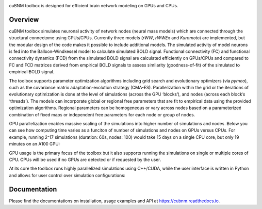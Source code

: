 .. image:: https://raw.githubusercontent.com/amnsbr/cubnm/main/docs/_static/logo_text.png
    :align: center
    :width: 350px

.. image:: https://zenodo.org/badge/DOI/10.5281/zenodo.12097797.svg
  :target: https://zenodo.org/doi/10.5281/zenodo.12097797

.. image:: https://img.shields.io/pypi/v/cubnm
  :target: https://pypi.org/project/cubnm/

.. image:: https://img.shields.io/readthedocs/cubnm
  :target: https://cubnm.readthedocs.io

.. image:: https://img.shields.io/badge/docker-amnsbr/cubnm-blue.svg?logo=docker
  :target: https://hub.docker.com/r/amnsbr/cubnm

.. image:: https://app.codacy.com/project/badge/Grade/e1af99e878bc4dbf9525d8eb610e0026
  :target: https://app.codacy.com/gh/amnsbr/cubnm/dashboard?utm_source=gh&utm_medium=referral&utm_content=&utm_campaign=Badge_grade

.. image:: https://img.shields.io/github/license/amnsbr/cubnm
  :target: ./LICENSE

cuBNM toolbox is designed for efficient brain network modeling on GPUs and CPUs.

Overview
--------
cuBNM toolbox simulates neuronal activity of network nodes (neural mass models) 
which are connected through the structural connectome using GPUs/CPUs. 
Currently three models (`rWW`, `rWWEx` and `Kuramoto`) are implemented, but the
modular design of the code makes it possible to include additional models. 
The simulated activity of model neurons is fed into the Balloon-Windkessel
model to calculate simulated BOLD signal. Functional connectivity (FC) and 
functional connectivity dynamics (FCD) from the simulated BOLD signal are 
calculated efficiently on GPUs/CPUs and compared to FC and FCD matrices 
derived from empirical BOLD signals to assess similarity (goodness-of-fit) 
of the simulated to empirical BOLD signal.

The toolbox supports parameter optimization algorithms including grid search and
evolutionary optimizers (via `pymoo`), such as the covariance matrix adaptation-evolution 
strategy (CMA-ES). Parallelization within the grid or the iterations of 
evolutionary optimization is done at the level of simulations (across the GPU
‘blocks’), and nodes (across each block’s ‘threads’). The models can incorporate 
global or regional free parameters that are fit to empirical data using the 
provided optimization algorithms. Regional parameters can be homogeneous or vary
across nodes based on a parameterized combination of fixed maps or independent 
free parameters for each node or group of nodes.

GPU parallelization enables massive scaling of the simulations into higher number of
simulations and nodes. Below you can see how computing time varies
as a funciton of number of simulations and nodes on GPUs versus CPUs. For example,
running 2^17 simulations (duration: 60s, nodes: 100) would take 15 days on a single
CPU core, but only 19 minutes on an A100 GPU:

.. image:: https://raw.githubusercontent.com/amnsbr/cubnm/main/docs/_static/scaling.png
    :alt: Scaling plots

GPU usage is the primary focus of the toolbox but it also supports running the
simulations on single or multiple cores of CPU. CPUs will be used if no GPUs are
detected or if requested by the user.

At its core the toolbox runs highly parallelized simulations using C++/CUDA, while the 
user interface is written in Python and allows for user control over simulation 
configurations:

.. image:: https://raw.githubusercontent.com/amnsbr/cubnm/main/docs/_static/flowchart_extended.png
    :alt: Flowchart of the cuBNM program

.. overview-end

Documentation
-------------
Please find the documentations on installation, usage examples and API at 
https://cubnm.readthedocs.io.